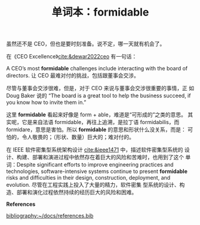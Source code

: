 #+LAYOUT: post
#+TITLE: 单词本：formidable
#+TAGS: English
#+CATEGORIES: language

虽然还不是 CEO，但也是要时刻准备。说不定，哪一天就有机会了。

在《CEO Excellence》[[cite:&dewar2022ceo]] 有一句话：

A CEO’s most *formidable* challenges include interacting with the board
of directors. 让 CEO 最难对付的挑战，包括跟董事会交涉。

尽管与董事会交涉很难，但是，对于 CEO 来说与董事会交涉很重要的事情，正
如 Doug Baker 说的 “The board is a great tool to help the business
succeed, if you know how to invite them in.”

这里 *formidable* 看起来好像是 form + able，难道是“可形成的”之类的意思。
其实呢，它是来自法语 formidable，再往上追溯，是拉丁语 formidabilis，而
formidare，意思是害怕。所以 *formidable* 的意思和形状什么没关系，而是：
可怕的，令人敬畏的；（形状、数量）巨大的；难对付的。

在 IEEE 软件密集型系统架构设计 [[cite:&ieee1471]] 中，描述软件密集型系统的
设计、构建、部署和演进过程中依然存在着巨大的风险和苦难时，也用到了这个
单词：Despite significant efforts to improve engineering practices and
technologies, software-intensive systems continue to present
*formidable* risks and difficulties in their design, construction,
deployment, and evolution. 尽管在工程实践上投入了大量的精力，软件密集
型系统的设计、构造、部署和演化过程依然持续的经历巨大的风险和困难。


*References*
#+BEGIN_EXPORT latex
\iffalse % multiline comment
#+END_EXPORT
[[bibliography:~/docs/references.bib]]
#+BEGIN_EXPORT latex
\fi
\printbibliography[heading=none]
#+END_EXPORT
